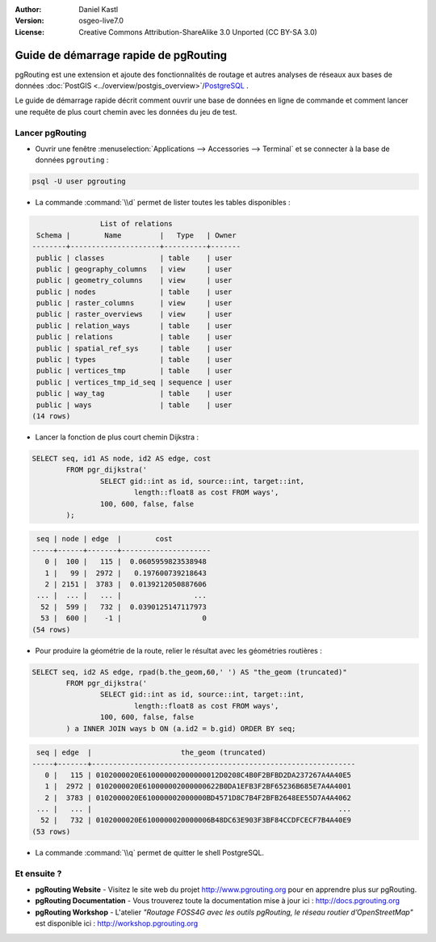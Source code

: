 :Author: Daniel Kastl
:Version: osgeo-live7.0
:License: Creative Commons Attribution-ShareAlike 3.0 Unported  (CC BY-SA 3.0)

.. image:: ../../images/project_logos/logo-pgRouting.png
	:scale: 100 %
	:alt: pgRouting logo
	:align: right
	:target: http://www.pgrouting.org

********************************************************************************
Guide de démarrage rapide de pgRouting
********************************************************************************

pgRouting est une extension et ajoute des fonctionnalités de routage et autres analyses de réseaux aux bases de données :doc:`PostGIS <../overview/postgis_overview>`/`PostgreSQL <http://www.postgresql.org>`_ .

Le guide de démarrage rapide décrit comment ouvrir une base de données en ligne de commande et comment lancer une requête de plus court chemin avec les données du jeu de test.


Lancer pgRouting
================================================================================

* Ouvrir une fenêtre :menuselection:`Applications --> Accessories --> Terminal` et se connecter à la base de données ``pgrouting`` :

.. code-block:: bash

	psql -U user pgrouting

* La commande :command:`\\d` permet de lister toutes les tables disponibles :

.. code-block:: sql

	                List of relations
	 Schema |        Name         |   Type   | Owner 
	--------+---------------------+----------+-------
	 public | classes             | table    | user
	 public | geography_columns   | view     | user
	 public | geometry_columns    | view     | user
	 public | nodes               | table    | user
	 public | raster_columns      | view     | user
	 public | raster_overviews    | view     | user
	 public | relation_ways       | table    | user
	 public | relations           | table    | user
	 public | spatial_ref_sys     | table    | user
	 public | types               | table    | user
	 public | vertices_tmp        | table    | user
	 public | vertices_tmp_id_seq | sequence | user
	 public | way_tag             | table    | user
	 public | ways                | table    | user
	(14 rows)


* Lancer la fonction de plus court chemin Dijkstra :

.. code-block:: sql

	SELECT seq, id1 AS node, id2 AS edge, cost 
		FROM pgr_dijkstra('
			SELECT gid::int as id, source::int, target::int, 
				length::float8 as cost FROM ways', 
			100, 600, false, false
		);

.. code-block:: sql

	 seq | node | edge  |        cost         
	-----+------+-------+---------------------
	   0 |  100 |   115 |  0.0605959823538948
	   1 |   99 |  2972 |   0.197600739218643
	   2 | 2151 |  3783 |  0.0139212050887606
	 ... |  ... |   ... |                 ...
	  52 |  599 |   732 |  0.0390125147117973
	  53 |  600 |    -1 |                   0
	(54 rows)


* Pour produire la géométrie de la route, relier le résultat avec les géométries routières :

.. code-block:: sql

	SELECT seq, id2 AS edge, rpad(b.the_geom,60,' ') AS "the_geom (truncated)" 
		FROM pgr_dijkstra('
			SELECT gid::int as id, source::int, target::int, 
				length::float8 as cost FROM ways', 
			100, 600, false, false
		) a INNER JOIN ways b ON (a.id2 = b.gid) ORDER BY seq;


.. code-block:: sql
	
	 seq | edge  |                     the_geom (truncated)                     
	-----+-------+--------------------------------------------------------------
	   0 |   115 | 0102000020E610000002000000012D0208C4B0F2BFBD2DA237267A4A40E5
	   1 |  2972 | 0102000020E610000002000000622B0DA1EFB3F2BF65236B685E7A4A4001
	   2 |  3783 | 0102000020E610000002000000BD4571D8C7B4F2BFB2648EE55D7A4A4062
	 ... |   ... |                                                          ...
	  52 |   732 | 0102000020E6100000020000006B48DC63E903F3BF84CCDFCECF7B4A40E9
	(53 rows)


* La commande :command:`\\q` permet de quitter le shell PostgreSQL.


Et ensuite ?
================================================================================

* **pgRouting Website** - Visitez le site web du projet http://www.pgrouting.org pour en apprendre plus sur pgRouting.

* **pgRouting Documentation** - Vous trouverez toute la documentation mise à jour ici : http://docs.pgrouting.org

* **pgRouting Workshop** - L'atelier `"Routage FOSS4G avec les outils pgRouting, le réseau routier d’OpenStreetMap"` est disponible ici : http://workshop.pgrouting.org
